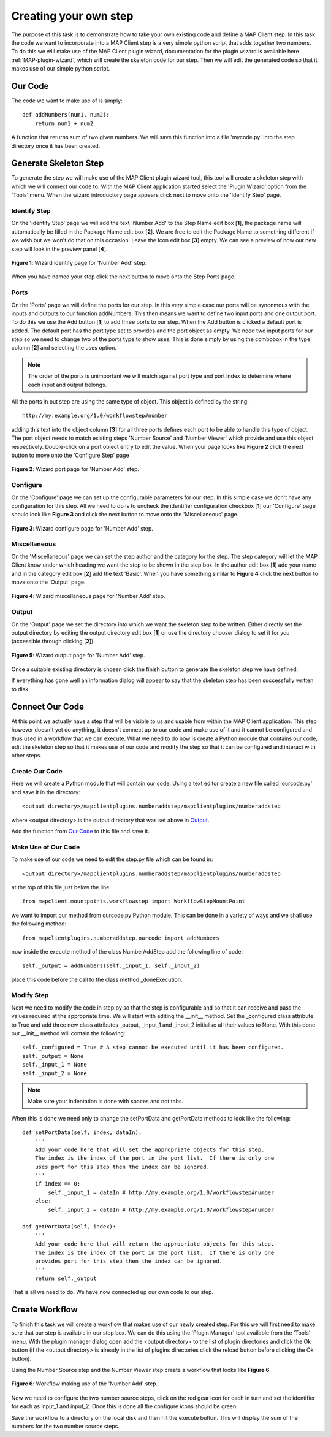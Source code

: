 .. _mapclient-pluginauthoring:

======================
Creating your own step
======================

The purpose of this task is to demonstrate how to take your own existing code and define a MAP Client step.   In this task the code we want to incorporate into a MAP Client step is a very simple python script that adds together two numbers.  To do this we will make use of the MAP Client plugin wizard, documentation for the plugin wizard is available here :ref:`MAP-plugin-wizard`, which will create the skeleton code for our step.  Then we will edit the generated code so that it makes use of our simple python script.

Our Code
========

The code we want to make use of is simply::
  
   def addNumbers(num1, num2):
       return num1 + num2

A function that returns sum of two given numbers.  We will save this function into a file 'mycode.py' into the step directory once it has been created.

Generate Skeleton Step
======================

To generate the step we will make use of the MAP Client plugin wizard tool, this tool will create a skeleton step with which we will connect our code to.  With the MAP Client application started select the 'Plugin Wizard' option from the 'Tools' menu.  When the wizard introductory page appears click next to move onto the 'Identify Step' page.  

Identify Step
-------------

On the 'Identify Step' page we will add the text 'Number Add' to the Step Name edit box [**1**], the package name will automatically be filled in the Package Name edit box [**2**].  We are free to edit the Package Name to something different if we wish but we won't do that on this occasion.  Leave the Icon edit box [**3**] empty.  We can see a preview of how our new step will look in the preview panel [**4**].

.. figure:: _static/numberadd_wizard_identifypage.png
   :align: center
   :width: 30%
   
   **Figure 1**: Wizard identify page for 'Number Add' step.

When you have named your step click the next button to move onto the Step Ports page.

Ports
-----

On the 'Ports' page we will define the ports for our step.  In this very simple case our ports will be synonmous with the inputs and outputs to our function addNumbers.  This then means we want to define two input ports and one output port.  To do this we use the Add button [**1**] to add three ports to our step.  When the Add button is clicked a default port is added.  The default port has the port type set to provides and the port object as empty.  We need two input ports for our step so we need to change two of the ports type to show uses.  This is done simply by using the combobox in the type column [**2**] and selecting the uses option.  

.. note::
   
   The order of the ports is unimportant we will match against port type and port index to determine where each input and output belongs.
   
 
All the ports in out step are using the same type of object.  This object is defined by the string::
  
   http://my.example.org/1.0/workflowstep#number
   
adding this text into the object column [**3**] for all three ports defines each port to be able to handle this type of object.  The port object needs to match existing steps 'Number Source' and 'Number Viewer' which provide and use this object respectively.  Double-click on a port object entry to edit the value.  When your page looks like **Figure 2** click the next button to move onto the 'Configure Step' page

.. figure:: _static/numberadd_wizard_portpage.png
   :align: center
   :width: 30%
   
   **Figure 2**: Wizard port page for 'Number Add' step.

Configure
---------

On the 'Configure' page we can set up the configurable parameters for our step.  In this simple case we don't have any configuration for this step.  All we need to do is to uncheck the identifier configuration checkbox [**1**] our 'Configure' page should look like **Figure 3** and click the next button to move onto the 'Miscellaneous' page.

.. figure:: _static/numberadd_wizard_configurepage.png
   :align: center
   :width: 30%
   
   **Figure 3**: Wizard configure page for 'Number Add' step.

Miscellaneous
-------------

On the 'Miscellaneous' page we can set the step author and the category for the step.  The step category will let the MAP Client know under which heading we want the step to be shown in the step box.  In the author edit box [**1**] add your name and in the category edit box [**2**] add the text 'Basic'.  When you have something similar to **Figure 4** click the next button to move onto the 'Output' page.

.. figure:: _static/numberadd_wizard_miscpage.png
   :align: center
   :width: 30%
   
   **Figure 4**: Wizard miscellaneous page for 'Number Add' step.

Output
------

On the 'Output' page we set the directory into which we want the skeleton step to be written.  Either directly set the output directory by editing the output directory edit box [**1**] or use the directory chooser dialog to set it for you (accessible through clicking [**2**]).

.. figure:: _static/numberadd_wizard_outputpage.png
   :align: center
   :width: 30%
   
   **Figure 5**: Wizard output page for 'Number Add' step.

Once a suitable existing directory is chosen click the finish button to generate the skeleton step we have defined.

If everything has gone well an information dialog will appear to say that the skeleton step has been successfully written to disk.

Connect Our Code
================

At this point we actually have a step that will be visible to us and usable from within the MAP Client application.  This step however doesn't yet do anything, it doesn't connect up to our code and make use of it and it cannot be configured and thus used in a workflow that we can execute.  What we need to do now is create a Python module that contains our code, edit the skeleton step so that it makes use of our code and modify the step so that it can be configured and interact with other steps.

Create Our Code
---------------

Here we will create a Python module that will contain our code.  Using a text editor create a new file called 'ourcode.py' and save it in the directory::

   <output directory>/mapclientplugins.numberaddstep/mapclientplugins/numberaddstep

where <output directory> is the output directory that was set above in `Output`_.

Add the function from `Our Code`_ to this file and save it.

Make Use of Our Code
--------------------

To make use of our code we need to edit the step.py file which can be found in::


   <output directory>/mapclientplugins.numberaddstep/mapclientplugins/numberaddstep


at the top of this file just below the line::

   from mapclient.mountpoints.workflowstep import WorkflowStepMountPoint

we want to import our method from ourcode.py Python module.  This can be done in a variety of ways and we shall use the following method::

   from mapclientplugins.numberaddstep.ourcode import addNumbers
   
now inside the execute method of the class NumberAddStep add the following line of code::

   self._output = addNumbers(self._input_1, self._input_2)
   
place this code before the call to the class method _doneExecution.
   
Modify Step
-----------

Next we need to modify the code in step.py so that the step is configurable and so that it can receive and pass the values required at the appropriate time.  We will start with editing the __init__ method.  Set the _configured class attribute to True and add three new class attributes _output, _input_1 and _input_2 initialise all their values to None.  With this done our __init__ method will contain the following::

   self._configured = True # A step cannot be executed until it has been configured.
   self._output = None
   self._input_1 = None
   self._input_2 = None
   
.. note::
   
   Make sure your indentation is done with spaces and not tabs.
   
When this is done we need only to change the setPortData and getPortData methods to look like the following::


    def setPortData(self, index, dataIn):
        '''
        Add your code here that will set the appropriate objects for this step.
        The index is the index of the port in the port list.  If there is only one
        uses port for this step then the index can be ignored.
        '''
        if index == 0:
            self._input_1 = dataIn # http://my.example.org/1.0/workflowstep#number
        else:
            self._input_2 = dataIn # http://my.example.org/1.0/workflowstep#number

    def getPortData(self, index):
        '''
        Add your code here that will return the appropriate objects for this step.
        The index is the index of the port in the port list.  If there is only one
        provides port for this step then the index can be ignored.
        '''
        return self._output

That is all we need to do.  We have now connected up our own code to our step.

Create Workflow
===============

To finish this task we will create a workflow that makes use of our newly created step.  For this we will first need to make sure that our step is available in our step box.  We can do this using the 'Plugin Manager' tool available from the 'Tools' menu.  With the plugin manager dialog open add the <output directory> to the list of plugin directories and click the Ok button (if the <output directory> is already in the list of plugins directories click the reload button before clicking the Ok button).

Using the Number Source step and the Number Viewer step create a workflow that looks like **Figure 6**.

.. figure:: _static/numberadd_workflow.png
   :align: center
   :width: 40%
   
   **Figure 6**: Workflow making use of the 'Number Add' step.

Now we need to configure the two number source steps, click on the red gear icon for each in turn and set the identifier for each as input_1 and input_2.  Once this is done all the configure icons should be green.

Save the workflow to a directory on the local disk and then hit the execute button.  This will display the sum of the numbers for the two number source steps.
